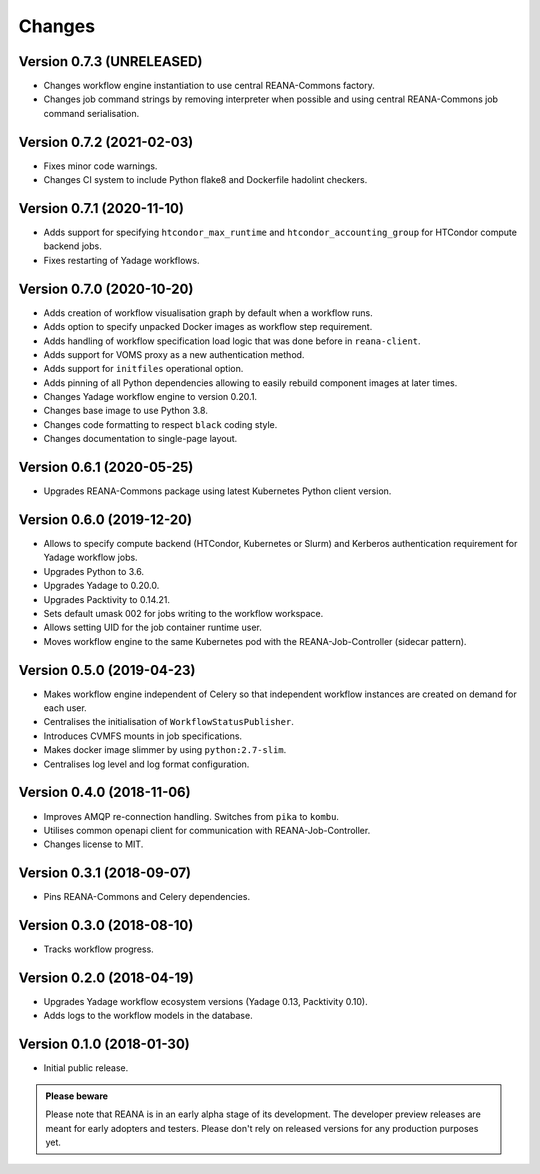 Changes
=======

Version 0.7.3 (UNRELEASED)
--------------------------

- Changes workflow engine instantiation to use central REANA-Commons factory.
- Changes job command strings by removing interpreter when possible and using central REANA-Commons job command serialisation.

Version 0.7.2 (2021-02-03)
--------------------------

- Fixes minor code warnings.
- Changes CI system to include Python flake8 and Dockerfile hadolint checkers.

Version 0.7.1 (2020-11-10)
--------------------------

- Adds support for specifying ``htcondor_max_runtime`` and ``htcondor_accounting_group`` for HTCondor compute backend jobs.
- Fixes restarting of Yadage workflows.

Version 0.7.0 (2020-10-20)
--------------------------

- Adds creation of workflow visualisation graph by default when a workflow runs.
- Adds option to specify unpacked Docker images as workflow step requirement.
- Adds handling of workflow specification load logic that was done before in ``reana-client``.
- Adds support for VOMS proxy as a new authentication method.
- Adds support for ``initfiles`` operational option.
- Adds pinning of all Python dependencies allowing to easily rebuild component images at later times.
- Changes Yadage workflow engine to version 0.20.1.
- Changes base image to use Python 3.8.
- Changes code formatting to respect ``black`` coding style.
- Changes documentation to single-page layout.

Version 0.6.1 (2020-05-25)
--------------------------

- Upgrades REANA-Commons package using latest Kubernetes Python client version.

Version 0.6.0 (2019-12-20)
--------------------------

- Allows to specify compute backend (HTCondor, Kubernetes or Slurm) and
  Kerberos authentication requirement for Yadage workflow jobs.
- Upgrades Python to 3.6.
- Upgrades Yadage to 0.20.0.
- Upgrades Packtivity to 0.14.21.
- Sets default umask 002 for jobs writing to the workflow workspace.
- Allows setting UID for the job container runtime user.
- Moves workflow engine to the same Kubernetes pod with the REANA-Job-Controller
  (sidecar pattern).

Version 0.5.0 (2019-04-23)
--------------------------

- Makes workflow engine independent of Celery so that independent workflow
  instances are created on demand for each user.
- Centralises the initialisation of ``WorkflowStatusPublisher``.
- Introduces CVMFS mounts in job specifications.
- Makes docker image slimmer by using ``python:2.7-slim``.
- Centralises log level and log format configuration.

Version 0.4.0 (2018-11-06)
--------------------------

- Improves AMQP re-connection handling. Switches from ``pika`` to ``kombu``.
- Utilises common openapi client for communication with REANA-Job-Controller.
- Changes license to MIT.

Version 0.3.1 (2018-09-07)
--------------------------

- Pins REANA-Commons and Celery dependencies.

Version 0.3.0 (2018-08-10)
--------------------------

- Tracks workflow progress.

Version 0.2.0 (2018-04-19)
--------------------------

- Upgrades Yadage workflow ecosystem versions (Yadage 0.13, Packtivity 0.10).
- Adds logs to the workflow models in the database.

Version 0.1.0 (2018-01-30)
--------------------------

- Initial public release.

.. admonition:: Please beware

   Please note that REANA is in an early alpha stage of its development. The
   developer preview releases are meant for early adopters and testers. Please
   don't rely on released versions for any production purposes yet.
